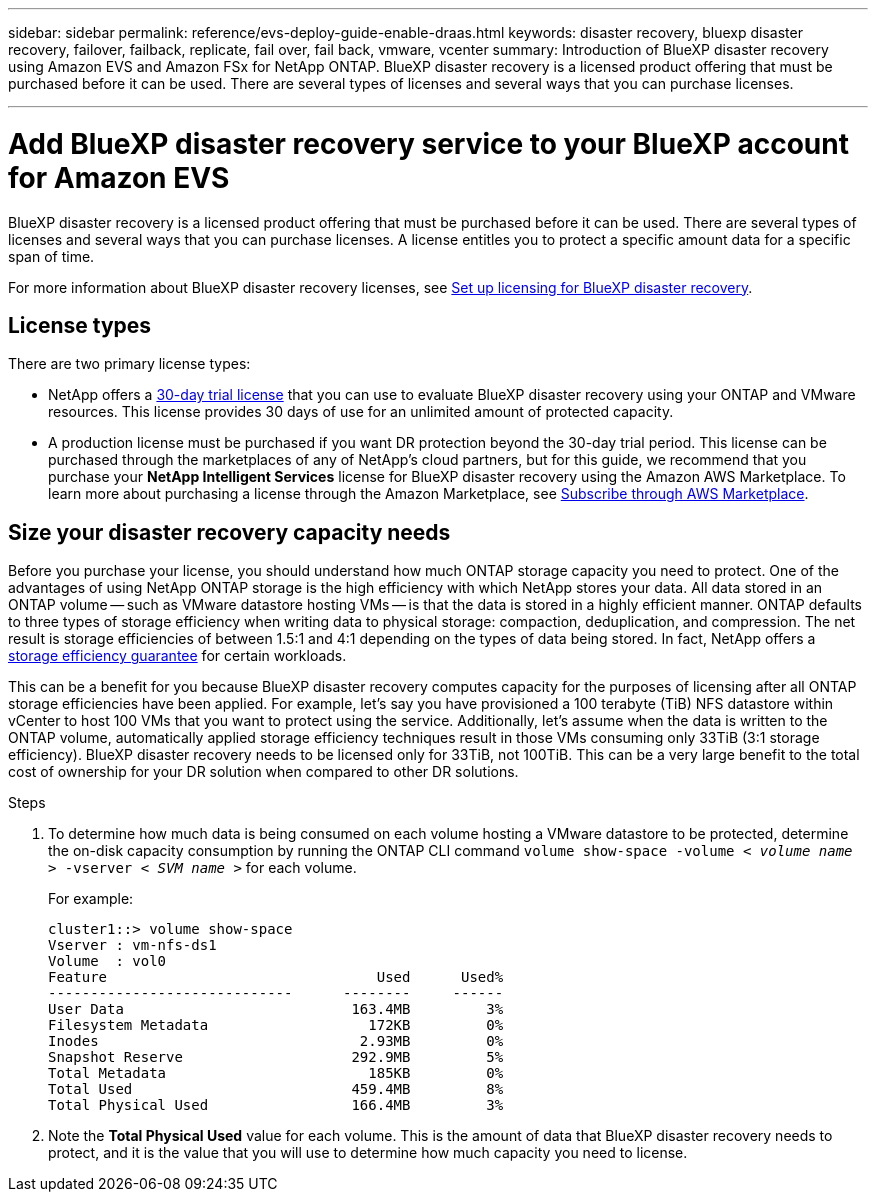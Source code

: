 ---
sidebar: sidebar
permalink: reference/evs-deploy-guide-enable-draas.html
keywords: disaster recovery, bluexp disaster recovery, failover, failback, replicate, fail over, fail back, vmware, vcenter 
summary: Introduction of BlueXP disaster recovery using Amazon EVS and Amazon FSx for NetApp ONTAP. BlueXP disaster recovery is a licensed product offering that must be purchased before it can be used. There are several types of licenses and several ways that you can purchase licenses. 

---
= Add BlueXP disaster recovery service to your BlueXP account for Amazon EVS

:hardbreaks:
:icons: font
:imagesdir: ../media/use/

[.lead]
BlueXP disaster recovery is a licensed product offering that must be purchased before it can be used. There are several types of licenses and several ways that you can purchase licenses. A license entitles you to protect a specific amount data for a specific span of time. 

For more information about BlueXP disaster recovery licenses, see link:../get-started/dr-licensing.html[Set up licensing for BlueXP disaster recovery]. 

== License types

There are two primary license types:

* NetApp offers a link:../get-started/dr-licensing.html[30-day trial license] that you can use to evaluate BlueXP disaster recovery using your ONTAP and VMware resources. This license provides 30 days of use for an unlimited amount of protected capacity.

* A production license must be purchased if you want DR protection beyond the 30-day trial period. This license can be purchased through the marketplaces of any of NetApp’s cloud partners, but for this guide, we recommend that you purchase your *NetApp Intelligent Services* license for BlueXP disaster recovery using the Amazon AWS Marketplace. To learn more about purchasing a license through the Amazon Marketplace, see link:../get-started/dr-licensing.html[Subscribe through AWS Marketplace].

== Size your disaster recovery capacity needs

Before you purchase your license, you should understand how much ONTAP storage capacity you need to protect. One of the advantages of using NetApp ONTAP storage is the high efficiency with which NetApp stores your data. All data stored in an ONTAP volume -- such as VMware datastore hosting VMs -- is that the data is stored in a highly efficient manner. ONTAP defaults to three types of storage efficiency when writing data to physical storage: compaction, deduplication, and compression. The net result is storage efficiencies of between 1.5:1 and 4:1 depending on the types of data being stored. In fact, NetApp offers a https://www.netapp.com/media/79014-ng-937-Efficiency-Guarantee-Customer-Flyer.pdf[storage efficiency guarantee^] for certain workloads.

This can be a benefit for you because BlueXP disaster recovery computes capacity for the purposes of licensing after all ONTAP storage efficiencies have been applied. For example, let’s say you have provisioned a 100 terabyte (TiB) NFS datastore within vCenter to host 100 VMs that you want to protect using the service. Additionally, let’s assume when the data is written to the ONTAP volume, automatically applied storage efficiency techniques result in those VMs consuming only 33TiB (3:1 storage efficiency). BlueXP disaster recovery needs to be licensed only for 33TiB, not 100TiB. This can be a very large benefit to the total cost of ownership for your DR solution when compared to other DR solutions.

.Steps 
. To determine how much data is being consumed on each volume hosting a VMware datastore to be protected, determine the on-disk capacity consumption by running the ONTAP CLI command `volume show-space -volume < _volume name_ > -vserver < _SVM name_ >` for each volume. 
+
For example:
+
----
cluster1::> volume show-space
Vserver : vm-nfs-ds1
Volume  : vol0
Feature                                Used      Used%
-----------------------------      --------     ------
User Data                           163.4MB         3%
Filesystem Metadata                   172KB         0%
Inodes                               2.93MB         0%
Snapshot Reserve                    292.9MB         5%
Total Metadata                        185KB         0%
Total Used                          459.4MB         8%
Total Physical Used                 166.4MB         3%

----

. Note the *Total Physical Used* value for each volume. This is the amount of data that BlueXP disaster recovery needs to protect, and it is the value that you will use to determine how much capacity you need to license.
